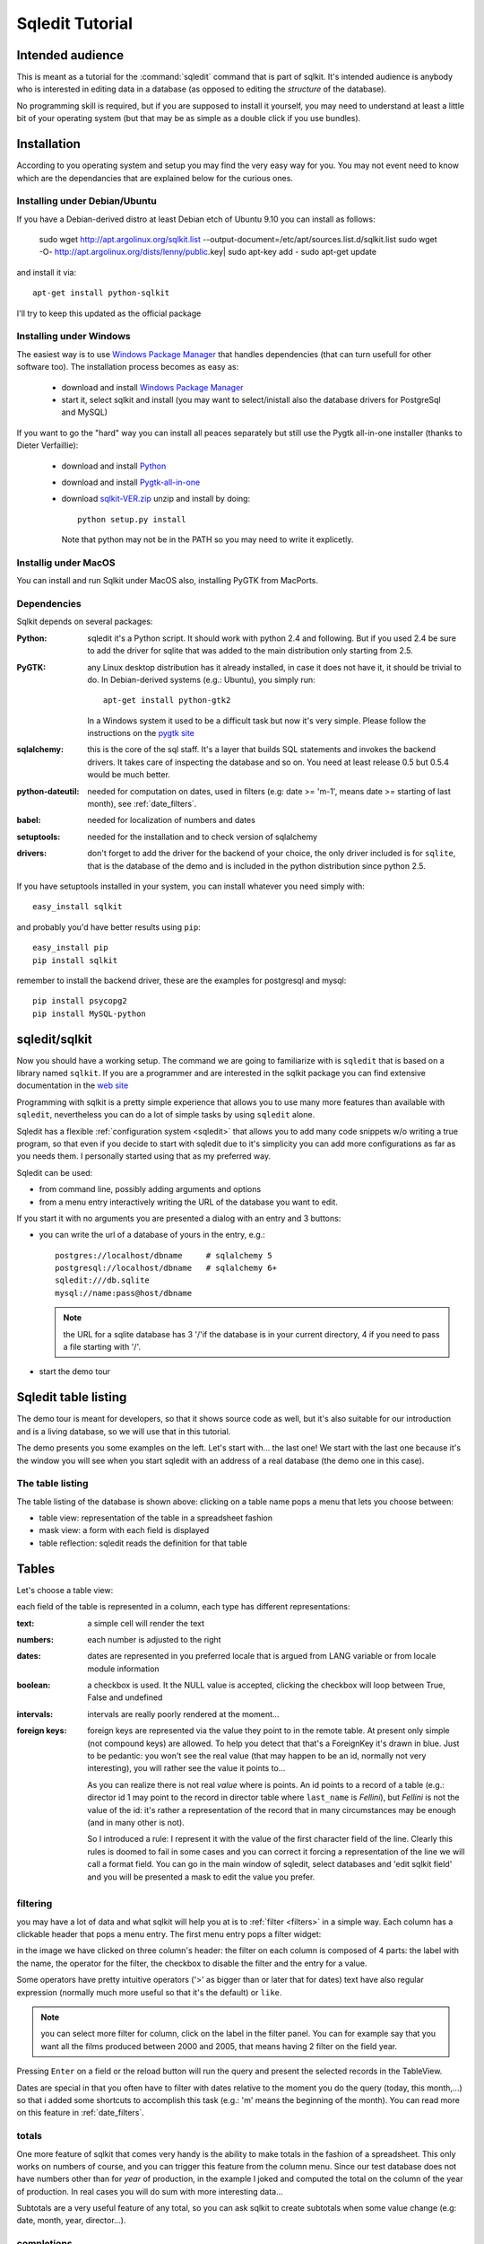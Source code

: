 .. _tutorial:

==================
 Sqledit Tutorial
==================

Intended audience
===================

This is meant as a tutorial for the :command:`sqledit` command that is part of
sqlkit. It's intended audience is anybody who is interested in editing data
in a database (as opposed to editing the *structure* of the database).

No programming skill is required, but if you are supposed to install it
yourself, you may need to understand at least a little bit of your operating
system (but that may be as simple as a double click if you use bundles).

Installation
============

According to you operating system and setup you may find the very easy way
for you. You may not event need to know which are the dependancies that are
explained below for the curious ones.

Installing under Debian/Ubuntu
-------------------------------

If you have a Debian-derived distro at least Debian etch of Ubuntu 9.10 you
can install as follows:

  sudo wget http://apt.argolinux.org/sqlkit.list --output-document=/etc/apt/sources.list.d/sqlkit.list
  sudo wget -O-  http://apt.argolinux.org/dists/lenny/public.key| sudo apt-key add -
  sudo apt-get update
 
and install it via::

  apt-get install python-sqlkit

I'll try to keep this updated as the official package

.. _windows-install:

Installing under Windows
------------------------

The easiest way is to use `Windows Package Manager`_  that handles 
dependencies (that can turn usefull for other software too). The
installation process becomes as easy as:

  * download and install `Windows Package Manager`_
  * start it, select sqlkit and install (you may want to select/inistall
    also the database drivers for PostgreSql and MySQL)

If you want to go the "hard" way you can install all peaces separately but
still use the Pygtk all-in-one installer (thanks to Dieter Verfaillie):

  * download and install Python_
  * download and install Pygtk-all-in-one_
  * download sqlkit-VER.zip_ unzip and install by doing::
    
      python setup.py install

    Note that python may not be in the PATH so you may need to write it
    explicetly.
  
Installig under MacOS
---------------------

You can install and run Sqlkit under MacOS also, installing PyGTK from
MacPorts. 

Dependencies
------------

Sqlkit depends on several packages:

:Python: sqledit it's a Python script. It should work with python 2.4 and
         following. But if you used 2.4 be sure to add the driver for sqlite
         that was added to the main distribution only starting from 2.5.

:PyGTK:  any Linux desktop distribution has it already installed, in case
         it does not have it, it should be trivial to do. In Debian-derived
         systems (e.g.: Ubuntu), you simply run::

 	     apt-get install python-gtk2

         In a Windows system it used to be a difficult task but now it's
         very simple. Please follow the instructions on the `pygtk site`_

:sqlalchemy: this is the core of the sql staff. It's a layer that builds SQL
         statements and invokes the backend drivers. It takes care of
         inspecting the database and so on. You need at least release 0.5 but
         0.5.4 would be much better.

:python-dateutil: needed for computation on dates, used in filters (e.g: date
         >= 'm-1', means date >= starting of last month), see :ref:`date_filters`.


:babel:   needed for localization of numbers and dates
          
:setuptools: needed for the installation and to check version of sqlalchemy

:drivers: don't forget to add the driver for the backend of your choice, the
          only driver included is for ``sqlite``, that is the database of
          the demo and is included in the python distribution since python
          2.5. 
	  

If you have setuptools installed in your system, you can install whatever
you need simply with::

   easy_install sqlkit

and probably you'd have better results using ``pip``::

   easy_install pip
   pip install sqlkit

remember to install the backend driver, these are the examples for postgresql
and mysql::

   pip install psycopg2
   pip install MySQL-python


sqledit/sqlkit
==============

.. image:: ../img/sqledit.png
   :align: right

Now you should have a working setup. The command we are going to familiarize
with is ``sqledit`` that is based on a library named ``sqlkit``. If you are
a programmer and are interested in the sqlkit package you can find extensive
documentation in the `web site`_

Programming with sqlkit is a pretty simple experience that allows you to use
many more features than available with ``sqledit``, nevertheless you can do
a lot of simple tasks by using ``sqledit`` alone.

.. versionadded:: 9.1

Sqledit has a flexible :ref:`configuration system <sqledit>` that allows you
to add many code snippets w/o writing a true program, so that even if you
decide to start with sqledit due to it's simplicity you can add more
configurations as far as you needs them. I personally started using that as
my preferred way.

Sqledit can be used:

* from command line, possibly adding arguments and options
* from a menu entry interactively writing the URL of the database you want to edit.

If you start it with no arguments you are presented a dialog with an entry
and 3 buttons:

* you can write the url of a database of yours in the entry, e.g.::

    postgres://localhost/dbname     # sqlalchemy 5
    postgresql://localhost/dbname   # sqlalchemy 6+
    sqledit:///db.sqlite
    mysql://name:pass@host/dbname
  
  .. note::
     the URL for a sqlite database has 3 '/'if the database is in your
     current directory, 4 if you need to pass a file starting with '/'.

* start the demo tour

Sqledit table listing
=====================


The demo tour is meant for developers, so that it shows source code as well,
but it's also suitable for our introduction and is a living database, so we
will use that in this tutorial.

The demo presents you some examples on the left. Let's start with...  the
last one! We start with the last one because it's the window you will
see when you start sqledit with an address of a real database (the demo one
in this case).



The table listing
-----------------

The table listing of the database is shown above: clicking on a table
name pops a menu that lets you choose between:

* table view: representation of the table in a spreadsheet fashion
* mask view:  a form with each field is displayed
* table reflection: sqledit reads the definition for that table

Tables
=======

Let's choose a table view: 

.. image:: ../img/table.png

each field of the table is represented in a column, each type has different
representations:

:text: a simple cell will render the text

:numbers: each number is adjusted to the right

:dates: dates are represented in you preferred locale that is argued from
    LANG variable or from locale module information

:boolean: a checkbox is used. It the NULL value is accepted, clicking the
    checkbox will loop between True, False and undefined

:intervals: intervals are really poorly rendered at the moment...

:foreign keys: foreign keys are represented via the value they point to in
    the remote table. At present only simple (not compound keys) are
    allowed. To help you detect that that's a ForeignKey it's drawn in blue.
    Just to be pedantic: you won't see the real value (that may happen to be
    an id, normally not very interesting), you will rather see the value it
    points to... 

    As you can realize there is not real *value* where is points. An id
    points to a record of a table (e.g.: director id 1 may point to the record
    in director table where ``last_name`` is *Fellini*), but *Fellini* is not
    the value of the id: it's rather a representation of the record that in
    many circumstances may be enough (and in many other is not).

    So I introduced a rule: I represent it with the value of the first
    character field of the line. Clearly this rules is doomed to fail in some
    cases and you can correct it forcing a representation of the line we
    will call a format field. You can go in the main window of sqledit,
    select databases and 'edit sqlkit field' and you will be presented a
    mask to edit the value you prefer.

    .. image:: ../img/sqledit_config.png


filtering
----------

you may have a lot of data and what sqlkit will help you at is to
:ref:`filter <filters>` in a simple way. Each column has a clickable header
that pops a menu entry. The first menu entry pops a filter widget:

.. image:: ../img/filter-panel.png

in the image we have clicked on three column's header: the filter on each
column is composed of 4 parts: the label with the name, the operator for the
filter, the checkbox to disable the filter and the entry for a value.

Some operators have pretty intuitive operators ('>' as bigger than or later
that for dates) text have also regular expression (normally much more
useful so that it's the default) or ``like``.

.. note::
  
   you can select more filter for column, click on the label in the filter
   panel. You can for example say that you want all the films produced
   between 2000 and 2005, that means having 2 filter on the field year.


Pressing ``Enter`` on a field or the reload button will run the query and
present the selected records in the TableView. 

Dates are special in that you often have to filter with dates relative to the
moment you do the query (today, this month,...) so that i added some
shortcuts to accomplish this task (e.g.: 'm' means the beginning of the
month). You can read more on this feature in :ref:`date_filters`.

totals
------

.. image:: ../img/totals.png

One more feature of sqlkit that comes very handy is the ability to make
totals in the fashion of a spreadsheet. This only works on numbers of course,
and you can trigger this feature from the column menu. Since our test
database does not have numbers other than for *year* of production, in the
example I joked and computed the total on the column of the year of production. In real
cases you will do sum with more interesting data...

Subtotals are a very useful feature of any total, so you can ask sqlkit to
create subtotals when some value change (e.g: date, month, year,
director...).

completions
-----------

When you enter data in a text entry or in a foreign key, you may 
find yourself typing something that is already in the database. In this cases
you can have sqledit to search that text for you. Really that's a must for
Foreign Keys where you can only pick the data among those proposed. 

Since the possible values may be a lot and we don't want to wast time
waiting to retrieve data that would only confuse us, we will require sqledit
to show possible values pressing enter in the entry. In this case the text
that we may have already entered will be used to filter the possible values
and to be more precise:

:Shift Enter: will trigger a search using the text at the beginning of the
   field

:Control Enter: will trigger a search using a *regexp*. If you don't know what
   a regexp is, consider that as a minimum it will do a search of the string
   in any position, but can do much more and really also depends on the
   database backend. 

:Control Shift: will disregard what you have already written and do a search
   on all possible values, thus emulating an ``enum`` field.

You can find complete information on how to configure :ref:`completion` in
the docs.

changing view
-------------

When in a table view, you may want to jump on a *mask view* or even keep the
two open simultaneously. That can be simply done by clicking with right
button in a row: the menu that appears lets you edit the row with a mask. If
that's a ForeignKey column you can even edit the value the foreign key points
to.

Mask
=====

.. image:: ../img/mask.png
   :align: right

The other view we can use is the *mask view*. The records are presented by
default in a form with the labels on the right and the forms on the left.

.. note:: 

  This is just a default and the only one possible at the moment, but
  programmatically you can choose any fancy layout you want, but I won't
  digress as I want to limit the information for non developers in his
  context.

completion
------------
In this mask you can see that foreign keys use a combo with a completion
element popdown. Same shortcut as for the table one are used to complete. A
double click on the arrow let you use it as an enum field.

filters
--------

Filters can be activated clicking on the label. the filter panel will be
presented as usual.

The difference is that when the query is issued the result is presented in a
tab of the filter panel and you browse the results clicking in the output
tab or clicking the forward and backward arrows of the mask.


layout
-------

If the table has many fields, you may get a layout that is not very
usable. This is a limit of the interfaces at the moment, not of the sqlkit
package that can handle any fancy layout as you can see looking at the
examples of the demo.

The library also allows you to edit related tables (i.e.: director and
movies) with no effort, in order to do this you need at least a minimum of
programming, namely:

  * defining the model (as per SqlAlchemy)
  * defining the layout  (this is very easy and demo has plenty of examples)

These 2 definitions can be written in the configuration for the a nick of
sqledit, please read :ref:`sqledit manual <sqledit>` for details on nick
configuration.

The Demo
========

The demo is a pretty simple way to be introduced to more advanced features
that you would only have with a little of programming. I hope it will
encourage you to do it and possibly to approach Python.

The very important thing to understand when reading the snippets of the demo
is that each time you write the table as a string (e.g: table='movies') you
will trigger an inspection of the database, but no assumption is made on the
relationships between tables. When you pass a mapper or a class
(e.g. class_=model.Movie) you are passing possibly more information. 

The model in fact (you can go and see in :file:`demo/sql/model/movies.py`)
has lines as::

  class Director(Base):
      __tablename__ = 'director'
      id             = Column(Integer, primary_key=True)
      last_name   = Column(String(60), nullable=False)
      first_name  = Column(String(60))
      nation      = Column(String(6))

      movies      = relation('movie', backref='director', cascade='all, delete-orphan',)

where the last line instructs sqlalchemy of the relation existent between
the tables, and more: it adds an attribute on the class ``Director`` that
holds all the movies produces by that director (and vice verse thanks to the
argument ``backref``).

Adding these information makes it possible to used the layout in a mask to
produce a mask with director and all the movies, if you are interested in
this part... let me know and I will add more info. For the moment I suggest
you to go and read more about :ref:`relationships`

Feedback
========

I hope you found this tutorial useful.

If you like this piece of software, have suggestion on how to improve it or
improve the tutorial I'd be `happy to know`_


cheers
sandro
\*:-)




.. _`download page`: http://sqlkit.argolinux.org/sqlkit/download.html
.. _`pygtk site`: http://www.pygtk.org
.. _`sqlalchemy site`: http://www.sqlalchemy.org
.. _page: http://sqlkit.argolinux.org/sqlkit/filters.html#module-sqlkit.misc.datetools
.. _`web site`: http://sqlkit.argolinux.org
.. _`happy to know`: mailto:sandro@e-den.it
.. _`Windows Package Manager`: http://code.google.com/p/windows-package-manager
.. _download: http://code.google.com/p/windows-package-manager/downloads/detail?name=Npackd-1.14.1.msi&can=2&q=
.. _Python: http://www.python.org/download/
.. _pygtk-all-in-one: http://ftp.gnome.org/pub/GNOME/binaries/win32/pygtk/2.22/ 
.. _sqlkit-VER.zip: http://sqlkit.argolinux.org/download/sqlkit-VER.zip
